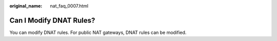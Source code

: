 :original_name: nat_faq_0007.html

.. _nat_faq_0007:

Can I Modify DNAT Rules?
========================

You can modify DNAT rules. For public NAT gateways, DNAT rules can be modified.
